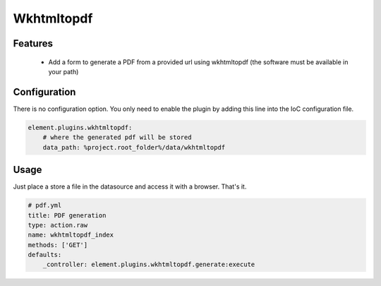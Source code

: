 Wkhtmltopdf
===========

Features
--------

  - Add a form to generate a PDF from a provided url using wkhtmltopdf (the software must be available in your path)

Configuration
-------------

There is no configuration option. You only need to enable the plugin by adding this line into the IoC configuration file.

.. code-block:: yaml

    element.plugins.wkhtmltopdf:
        # where the generated pdf will be stored
        data_path: %project.root_folder%/data/wkhtmltopdf

Usage
-----

Just place a store a file in the datasource and access it with a browser. That's it.

.. code-block:: yaml

    # pdf.yml
    title: PDF generation
    type: action.raw
    name: wkhtmltopdf_index
    methods: ['GET']
    defaults:
        _controller: element.plugins.wkhtmltopdf.generate:execute
